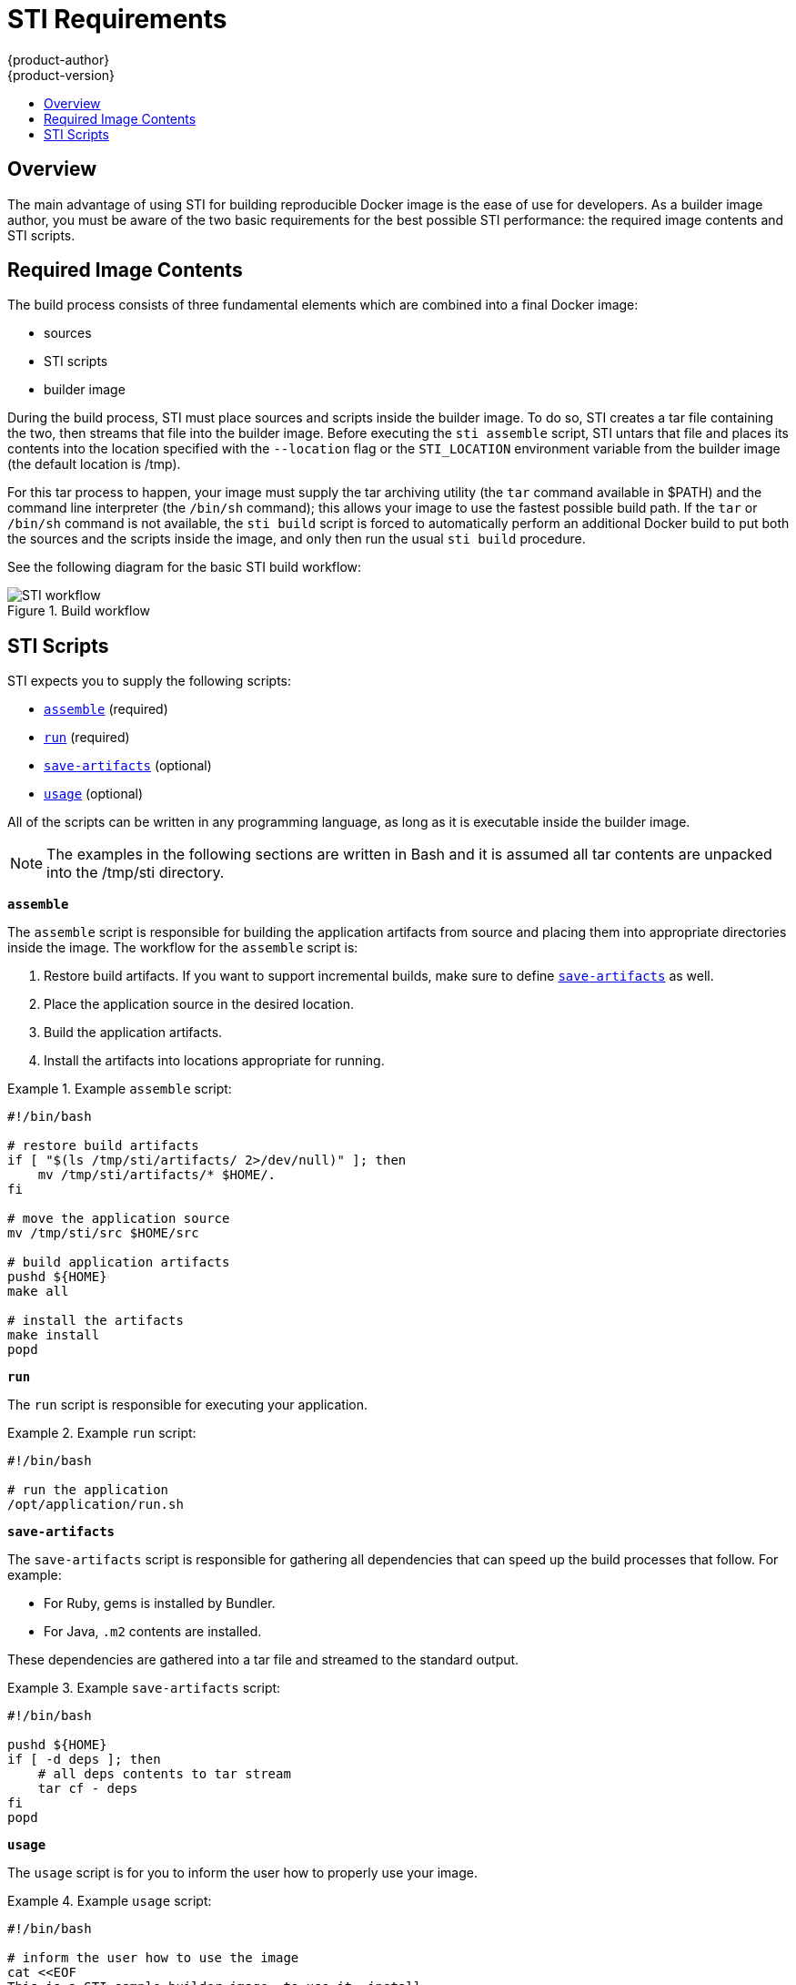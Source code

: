 = STI Requirements
{product-author}
{product-version}
:data-uri:
:icons:
:experimental:
:toc: macro
:toc-title:

toc::[]

== Overview
The main advantage of using STI for building reproducible Docker image is the ease of use for developers. As a builder image author, you must be aware of the two basic requirements for the best possible STI performance: the required image contents and STI scripts.

== Required Image Contents
The build process consists of three fundamental elements which are combined into a final Docker image:

- sources
- STI scripts
- builder image

During the build process, STI must place sources and scripts inside the builder image. To do so, STI creates a tar file containing the two, then streams that file into the builder image. Before executing the `sti assemble` script, STI untars that file and places its contents into the location specified with the `--location` flag or the `STI_LOCATION` environment variable from the builder image (the default location is [filename]#/tmp#).

For this tar process to happen, your image must supply the tar archiving utility (the `tar` command available in [filename]#$PATH#) and the command line interpreter (the `/bin/sh` command); this allows your image to use the fastest possible build path. If the `tar` or `/bin/sh` command is not available, the `sti build` script is forced to automatically perform an additional Docker build to put both the sources and the scripts inside the image, and only then run the usual `sti build` procedure.

See the following diagram for the basic STI build workflow:

.Build workflow
image::sti-flow.png[STI workflow]

////
* Run build's responsibility is to untar the sources, scripts and artifacts (if such exist) and invoke `assemble` script. If this is second run (after catching `tar`/`/bin/sh` error) it's responsible only for invoking `assemble` script, since both scripts and sources are already there.
////

== STI Scripts
STI expects you to supply the following scripts:

* link:#assemble[`assemble`] (required)
* link:#run[`run`] (required)
* link:#save-artifacts[`save-artifacts`] (optional)
* link:#usage[`usage`] (optional)

All of the scripts can be written in any programming language, as long as it is executable inside the builder image.

NOTE: The examples in the following sections are written in Bash and it is assumed all tar contents are unpacked into the [filename]#/tmp/sti# directory.

[[assemble]]
*`assemble`*

The `assemble` script is responsible for building the application artifacts from source and placing them into appropriate directories inside the image. The workflow for the `assemble` script is:

. Restore build artifacts. If you want to support incremental builds, make sure to define link:#save-artifacts[`save-artifacts`] as well.
. Place the application source in the desired location.
. Build the application artifacts.
. Install the artifacts into locations appropriate for running.

.Example `assemble` script:
====

----
#!/bin/bash

# restore build artifacts
if [ "$(ls /tmp/sti/artifacts/ 2>/dev/null)" ]; then
    mv /tmp/sti/artifacts/* $HOME/.
fi

# move the application source
mv /tmp/sti/src $HOME/src

# build application artifacts
pushd ${HOME}
make all

# install the artifacts
make install
popd
----
====

[[run]]
*`run`*

The `run` script is responsible for executing your application.

.Example `run` script:
====

----
#!/bin/bash

# run the application
/opt/application/run.sh
----
====

[[save-artifacts]]
*`save-artifacts`*

The `save-artifacts` script is responsible for gathering all dependencies that can speed up the build processes that follow. For example:

- For Ruby, gems is installed by Bundler.
- For Java, `.m2` contents are installed.

These dependencies are gathered into a tar file and streamed to the standard output.

.Example `save-artifacts` script:
====

----
#!/bin/bash

pushd ${HOME}
if [ -d deps ]; then
    # all deps contents to tar stream
    tar cf - deps
fi
popd

----
====

[[usage]]
*`usage`*

The `usage` script is for you to inform the user how to properly use your image.

.Example `usage` script:
====

----
#!/bin/bash

# inform the user how to use the image
cat <<EOF
This is a STI sample builder image, to use it, install
https://github.com/openshift/source-to-image
EOF
----
====

*`test/run`*

The `test/run` script is for you to create a simple process to check if the image is working correctly. The proposed flow of that process
is:

. Build the image.
. Run the image to verify the `usage` script.
. Run `sti build` to verify the `assemble` script.
. Run `sti build` once more to verify the `save-artifacts` script and the `assemble` script's restore artifacts functionality. (optional)
. Run the image to verify the test application is working.

See the link:sti_testing.html[Testing STI Images] topic for more information.

NOTE: The suggested place to put the test application built by your `test/run` script is the [filename]#test/test-app# directory in your image repository. See the
https://github.com/openshift/source-to-image/blob/master/docs/cli.md#sti-create[STI documentation] for more information.
